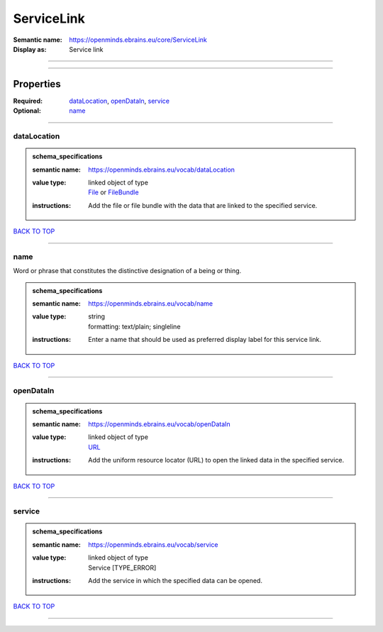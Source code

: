 ###########
ServiceLink
###########

:Semantic name: https://openminds.ebrains.eu/core/ServiceLink

:Display as: Service link


------------

------------

Properties
##########

:Required: `dataLocation <dataLocation_heading_>`_, `openDataIn <openDataIn_heading_>`_, `service <service_heading_>`_
:Optional: `name <name_heading_>`_

------------

.. _dataLocation_heading:

************
dataLocation
************

.. admonition:: schema_specifications

   :semantic name: https://openminds.ebrains.eu/vocab/dataLocation
   :value type: | linked object of type
                | `File <https://openminds-documentation.readthedocs.io/en/v1.0/schema_specifications/core/data/file.html>`_ or `FileBundle <https://openminds-documentation.readthedocs.io/en/v1.0/schema_specifications/core/data/fileBundle.html>`_
   :instructions: Add the file or file bundle with the data that are linked to the specified service.

`BACK TO TOP <ServiceLink_>`_

------------

.. _name_heading:

****
name
****

Word or phrase that constitutes the distinctive designation of a being or thing.

.. admonition:: schema_specifications

   :semantic name: https://openminds.ebrains.eu/vocab/name
   :value type: | string
                | formatting: text/plain; singleline
   :instructions: Enter a name that should be used as preferred display label for this service link.

`BACK TO TOP <ServiceLink_>`_

------------

.. _openDataIn_heading:

**********
openDataIn
**********

.. admonition:: schema_specifications

   :semantic name: https://openminds.ebrains.eu/vocab/openDataIn
   :value type: | linked object of type
                | `URL <https://openminds-documentation.readthedocs.io/en/v1.0/schema_specifications/core/miscellaneous/URL.html>`_
   :instructions: Add the uniform resource locator (URL) to open the linked data in the specified service.

`BACK TO TOP <ServiceLink_>`_

------------

.. _service_heading:

*******
service
*******

.. admonition:: schema_specifications

   :semantic name: https://openminds.ebrains.eu/vocab/service
   :value type: | linked object of type
                | Service \[TYPE_ERROR\]
   :instructions: Add the service in which the specified data can be opened.

`BACK TO TOP <ServiceLink_>`_

------------

